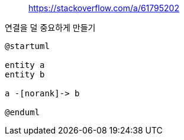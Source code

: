 
> https://stackoverflow.com/a/61795202

연결을 덜 중요하게 만들기

[plantuml]
....
@startuml

entity a
entity b

a -[norank]-> b

@enduml
....
